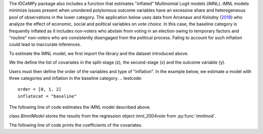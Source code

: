 The IDCeMPy package also includes a function that estimates "inflated" Multinomial Logit models (iMNL).  iMNL models minimize issues present when unordered polytomous outcome variables have an excessive share and heterogeneous pool of observations in the lower category.  The application below uses data from Arcenaux and Kolodny (`2018 <https://onlinelibrary.wiley.com/doi/abs/10.1111/j.1540-5907.2009.00399.x>`__) who analyze the effect of economic, social and political variables on *vote choice*.  In this case, the baseline category is frequently inflated as it includes non-voters who abstain from voting in an election owing to temporary factors and “routine” non-voters who are consistently disengaged from the political process.  Faling to account for such inflation could lead to inaccurate inferences.  

To estimate the iMNL model, we first import the library and the dataset introduced above.

.. testcode::
   from idcempy import imnl
   url= 'https://github.com/hknd23/zmiopc/raw/main/data/replicationdata.dta'
   data= pd.read_stata(url)

We the define the list of covariates in the split-stage (z), the second-stage (x) and the outcome variable (y). 

.. testcode:: 
   x = ['educ', 'party7', 'agegroup2']
   z = ['educ', 'agegroup2']
   y = ['vote_turn']

Users must then define the order of the variables and type of "inflation".  In the example below, we estimate a model with three categories and inflation in the baseline category.  
.. testcode:: 
   order = [0, 1, 2]
   inflatecat = "baseline"

The following line of code estimates the iMNL model described above.

.. testcode:: 
   imnl_2004vote = bimnl.imnlmod(data, x, y, z, order, inflatecat)

class `BimnlModel` stores the results from the regression object `imnl_2004vote` from :py:func:`imnlmod`.

The following line of code prints the coefficients of the covariates. 

.. testcode:: 
   print(imnl_2004vote.coefs)
   
.. testoutput:: 
                          Coef   SE    tscore   p    2.5%   97.5%
   Inflation: int       -4.935 2.777  -1.777 0.076 -10.379  0.508
   Inflation: educ       1.886 0.293   6.441 0.000   1.312  2.460
   Inflation: agegroup2  1.295 0.768   1.685 0.092  -0.211  2.800
   1: int               -4.180 1.636  -2.556 0.011  -7.387 -0.974
   1: educ               0.334 0.185   1.803 0.071  -0.029  0.697
   1: party7             0.454 0.057   7.994 0.000   0.343  0.566
   1: agegroup2          0.954 0.248   3.842 0.000   0.467  1.441
   2: int                0.900 1.564   0.576 0.565  -2.166  3.966
   2: educ               0.157 0.203   0.772 0.440  -0.241  0.554
   2: party7            -0.577 0.058  -9.928 0.000  -0.691 -0.463
   2: agegroup2          0.916 0.235   3.905 0.000   0.456  1.376
